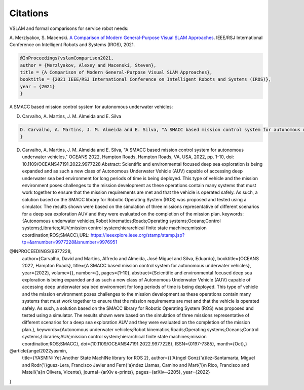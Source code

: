 Citations
=====

VSLAM and formal comparisons for service robot needs:

A. Merzlyakov, S. Macenski.
`A Comparison of Modern General-Purpose Visual SLAM Approaches <https://arxiv.org/abs/2107.07589>`_.
IEEE/RSJ International Conference on Intelligent Robots and Systems (IROS), 2021.

.. code-block:: bash

   @InProceedings{vslamComparison2021,
   author = {Merzlyakov, Alexey and Macenski, Steven},
   title = {A Comparison of Modern General-Purpose Visual SLAM Approaches},
   booktitle = {2021 IEEE/RSJ International Conference on Intelligent Robots and Systems (IROS)},
   year = {2021}
   }
   
A SMACC based mission control system for autonomous underwater vehicles:

D. Carvalho, A. Martins, J. M. Almeida and E. Silva

.. code-block:: bash

   D. Carvalho, A. Martins, J. M. Almeida and E. Silva, "A SMACC based mission control system for autonomous underwater vehicles," OCEANS 2022, Hampton      Roads, Hampton Roads, VA, USA, 2022, pp. 1-10, doi: 10.1109/OCEANS47191.2022.9977228. keywords: {Autonomous underwater vehicles;Robot                     kinematics;Roads;Operating systems;Oceans;Control systems;Libraries;AUV;mission control system;hierarchical finite state machines;mission                 coordination;ROS;SMACC},
   }


D. Carvalho, A. Martins, J. M. Almeida and E. Silva, "A SMACC based mission control system for autonomous underwater vehicles," OCEANS 2022, Hampton Roads, Hampton Roads, VA, USA, 2022, pp. 1-10, doi: 10.1109/OCEANS47191.2022.9977228.Abstract: Scientific and environmental focused deep sea exploration is being expanded and as such a new class of Autonomous Underwater Vehicle (AUV) capable of accessing deep underwater sea bed environment for long periods of time is being deployed. This type of vehicle and the mission environment poses challenges to the mission development as these operations contain many systems that must work together to ensure that the mission requirements are met and that the vehicle is operated safely. As such, a solution based on the SMACC library for Robotic Operating System (ROS) was proposed and tested using a simulator. The results shown were based on the simulation of three missions representative of different scenarios for a deep sea exploration AUV and they were evaluated on the completion of the mission plan. keywords: {Autonomous underwater vehicles;Robot kinematics;Roads;Operating systems;Oceans;Control systems;Libraries;AUV;mission control system;hierarchical finite state machines;mission coordination;ROS;SMACC},URL: https://ieeexplore.ieee.org/stamp/stamp.jsp?tp=&arnumber=9977228&isnumber=9976951


@INPROCEEDINGS{9977228,
  author={Carvalho, David and Martins, Alfredo and Almeida, José Miguel and Silva, Eduardo},
  booktitle={OCEANS 2022, Hampton Roads}, 
  title={A SMACC based mission control system for autonomous underwater vehicles}, 
  year={2022},
  volume={},
  number={},
  pages={1-10},
  abstract={Scientific and environmental focused deep sea exploration is being expanded and as such a new class of Autonomous Underwater Vehicle (AUV) capable of accessing deep underwater sea bed environment for long periods of time is being deployed. This type of vehicle and the mission environment poses challenges to the mission development as these operations contain many systems that must work together to ensure that the mission requirements are met and that the vehicle is operated safely. As such, a solution based on the SMACC library for Robotic Operating System (ROS) was proposed and tested using a simulator. The results shown were based on the simulation of three missions representative of different scenarios for a deep sea exploration AUV and they were evaluated on the completion of the mission plan.},
  keywords={Autonomous underwater vehicles;Robot kinematics;Roads;Operating systems;Oceans;Control systems;Libraries;AUV;mission control system;hierarchical finite state machines;mission coordination;ROS;SMACC},
  doi={10.1109/OCEANS47191.2022.9977228},
  ISSN={0197-7385},
  month={Oct},}

@article{angel2022yasmin,
  title={YASMIN: Yet Another State MachINe library for ROS 2},
  author={{\'A}ngel Gonz{\'a}lez-Santamarta, Miguel and Rodr{\'\i}guez-Lera, Francisco Javier and Fern{\'a}ndez Llamas, Camino and Mart{\'\i}n Rico, Francisco and Matell{\'a}n Olivera, Vicente},
  journal={arXiv e-prints},
  pages={arXiv--2205},
  year={2022}
}
